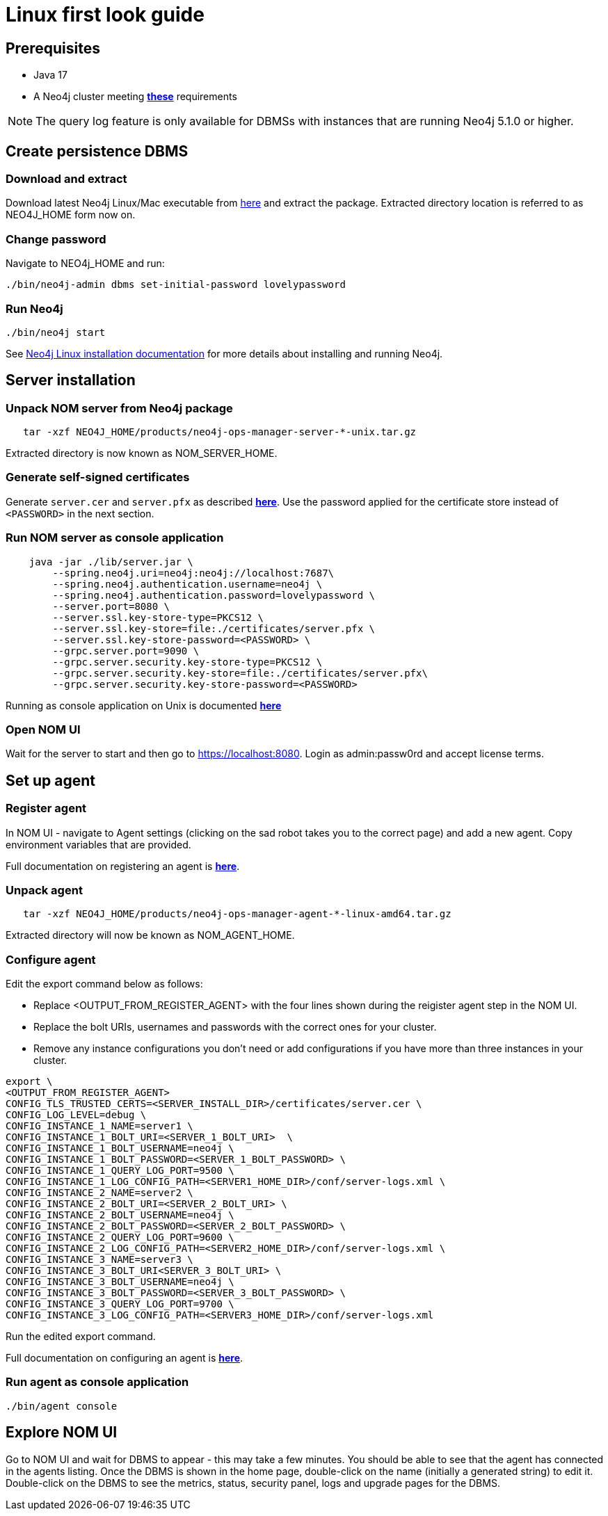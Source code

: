 = Linux first look guide

== Prerequisites
 * Java 17
 * A Neo4j cluster meeting *xref:addition/instance-requirements.adoc[these]* requirements

NOTE: The query log feature is only available for DBMSs with instances that are running Neo4j 5.1.0 or higher.

== Create persistence DBMS

=== Download and extract
Download latest Neo4j Linux/Mac executable from https://neo4j.com/download-center/#current-releases[here] and extract the package.
Extracted directory location is referred to as NEO4J_HOME form now on.

=== Change password
Navigate to NEO4j_HOME and run:

[source, terminal]
----
./bin/neo4j-admin dbms set-initial-password lovelypassword
----

=== Run Neo4j
[source, terminal, role=noheader]
----
./bin/neo4j start
----

See link:https://neo4j.com/docs/operations-manual/current/installation/linux/tarball/[Neo4j Linux installation documentation] for more details about installing and running Neo4j.

== Server installation
=== Unpack NOM server from Neo4j package

[source, terminal]
----
   tar -xzf NEO4J_HOME/products/neo4j-ops-manager-server-*-unix.tar.gz
----

Extracted directory is now known as NOM_SERVER_HOME.

=== Generate self-signed certificates

Generate `server.cer` and `server.pfx` as described *xref:installation/self-signed-certificate.adoc[here]*.
Use the password applied for the certificate store instead of `<PASSWORD>` in the next section.

=== Run NOM server as console application

[source, terminal]
----
    java -jar ./lib/server.jar \
        --spring.neo4j.uri=neo4j:neo4j://localhost:7687\
        --spring.neo4j.authentication.username=neo4j \
        --spring.neo4j.authentication.password=lovelypassword \
        --server.port=8080 \
        --server.ssl.key-store-type=PKCS12 \
        --server.ssl.key-store=file:./certificates/server.pfx \
        --server.ssl.key-store-password=<PASSWORD> \
        --grpc.server.port=9090 \
        --grpc.server.security.key-store-type=PKCS12 \
        --grpc.server.security.key-store=file:./certificates/server.pfx\
        --grpc.server.security.key-store-password=<PASSWORD>
----

Running as console application on Unix is documented *xref:installation/server.adoc#unix[here]*

=== Open NOM UI
Wait for the server to start and then go to https://localhost:8080.
Login as admin:passw0rd and accept license terms.

== Set up agent
=== Register agent
In NOM UI - navigate to Agent settings (clicking on the sad robot takes you to the correct page) and add a new agent.
Copy environment variables that are provided.

Full documentation on registering an agent is *xref:addition/agent-installation/index.adoc[here]*.

=== Unpack agent
[source, terminal, role=noheader]
----
   tar -xzf NEO4J_HOME/products/neo4j-ops-manager-agent-*-linux-amd64.tar.gz
----
Extracted directory will now be known as NOM_AGENT_HOME.

=== Configure agent
Edit the export command below as follows:

* Replace <OUTPUT_FROM_REGISTER_AGENT> with the four lines shown during the reigister agent step in the NOM UI.
* Replace the bolt URIs, usernames and passwords with the correct ones for your cluster.
* Remove any instance configurations you don't need or add configurations if you have more than three instances in your cluster.

[source, terminal]
----
export \
<OUTPUT_FROM_REGISTER_AGENT>
CONFIG_TLS_TRUSTED_CERTS=<SERVER_INSTALL_DIR>/certificates/server.cer \
CONFIG_LOG_LEVEL=debug \
CONFIG_INSTANCE_1_NAME=server1 \
CONFIG_INSTANCE_1_BOLT_URI=<SERVER_1_BOLT_URI>  \
CONFIG_INSTANCE_1_BOLT_USERNAME=neo4j \
CONFIG_INSTANCE_1_BOLT_PASSWORD=<SERVER_1_BOLT_PASSWORD> \
CONFIG_INSTANCE_1_QUERY_LOG_PORT=9500 \
CONFIG_INSTANCE_1_LOG_CONFIG_PATH=<SERVER1_HOME_DIR>/conf/server-logs.xml \
CONFIG_INSTANCE_2_NAME=server2 \
CONFIG_INSTANCE_2_BOLT_URI=<SERVER_2_BOLT_URI> \
CONFIG_INSTANCE_2_BOLT_USERNAME=neo4j \
CONFIG_INSTANCE_2_BOLT_PASSWORD=<SERVER_2_BOLT_PASSWORD> \
CONFIG_INSTANCE_2_QUERY_LOG_PORT=9600 \
CONFIG_INSTANCE_2_LOG_CONFIG_PATH=<SERVER2_HOME_DIR>/conf/server-logs.xml \
CONFIG_INSTANCE_3_NAME=server3 \
CONFIG_INSTANCE_3_BOLT_URI<SERVER_3_BOLT_URI> \
CONFIG_INSTANCE_3_BOLT_USERNAME=neo4j \
CONFIG_INSTANCE_3_BOLT_PASSWORD=<SERVER_3_BOLT_PASSWORD> \
CONFIG_INSTANCE_3_QUERY_LOG_PORT=9700 \
CONFIG_INSTANCE_3_LOG_CONFIG_PATH=<SERVER3_HOME_DIR>/conf/server-logs.xml
----
Run the edited export command.

Full documentation on configuring an agent is *xref:addition/agent-installation/index.adoc[here]*.

=== Run agent as console application

[source, terminal]
----
./bin/agent console
----

== Explore NOM UI
Go to NOM UI and wait for DBMS to appear - this may take a few minutes.
You should be able to see that the agent has connected in the agents listing.
Once the DBMS is shown in the home page, double-click on the name (initially a generated string) to edit it.
Double-click on the DBMS to see the metrics, status, security panel, logs and upgrade pages for the DBMS.
